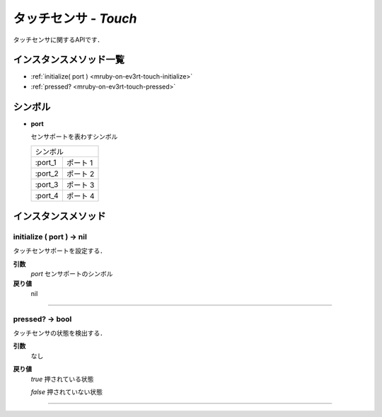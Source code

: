 
タッチセンサ - `Touch`
==============

タッチセンサに関するAPIです．

インスタンスメソッド一覧
----------------

* :ref:`initialize( port ) <mruby-on-ev3rt-touch-initialize>`
* :ref:`pressed? <mruby-on-ev3rt-touch-pressed>`

シンボル
------

* **port**

  センサポートを表わすシンボル

  =======   ==========
  シンボル
  --------------------
  :port_1   ポート 1
  :port_2   ポート 2
  :port_3   ポート 3
  :port_4   ポート 4
  =======   ==========



インスタンスメソッド
----------------

.. _mruby-on-ev3rt-touch-initialize:

initialize ( port ) -> nil
^^^^^^^^^^^^^^^^^^^^^^^^^^

タッチセンサポートを設定する．

**引数**
  `port` センサポートのシンボル

**戻り値**
  nil

----

.. _mruby-on-ev3rt-touch-pressed:

pressed? -> bool
^^^^^^^^^^^^^^^^^

タッチセンサの状態を検出する．

**引数**
  なし

**戻り値**
  `true`  押されている状態

  `false` 押されていない状態

----


.. code-block:: ruby
  :caption: touch_sample.rb
